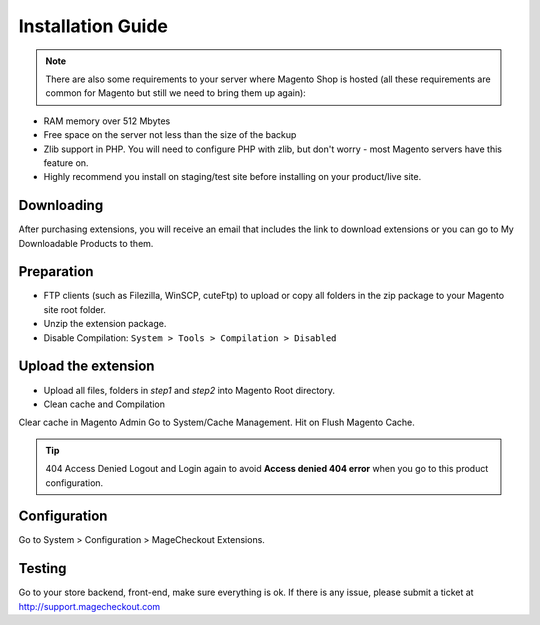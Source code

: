 ====================================
Installation Guide
====================================

.. note::
	There are also some requirements to your server where Magento Shop is hosted (all these requirements are common for Magento but still we need to bring them up again):

- RAM memory over 512 Mbytes
- Free space on the server not less than the size of the backup
- Zlib support in PHP. You will need to configure PHP with zlib, but don't worry - most Magento servers have this feature on.
- Highly recommend you install on staging/test site before installing on your product/live site.


Downloading
-------------------
After purchasing extensions, you will receive an email that includes the link to download extensions or you can go to My Downloadable Products to them.


Preparation
-----------

- FTP clients (such as Filezilla, WinSCP, cuteFtp) to upload or copy all folders in the zip package to your Magento site root folder.
- Unzip the extension package.
- Disable Compilation: ``System > Tools > Compilation > Disabled``


Upload the extension
----------------
- Upload all files, folders in *step1* and *step2* into Magento Root directory.  
- Clean cache and Compilation

Clear cache in Magento Admin Go to System/Cache Management. Hit on Flush Magento Cache. 


.. tip:: 404 Access Denied
	Logout and Login again to avoid **Access denied 404 error** when you go to this product configuration.


Configuration
-------------

Go to System > Configuration > MageCheckout Extensions.

Testing
-------

Go to your store backend, front-end, make sure everything is ok. If there is any issue, please submit a ticket at http://support.magecheckout.com
